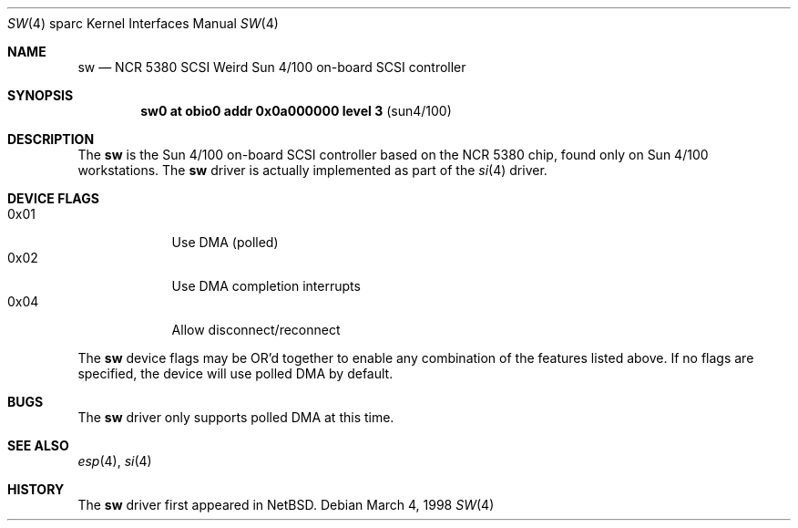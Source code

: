 .\"	$OpenBSD: sw.4,v 1.3 1999/07/09 13:35:42 aaron Exp $
.\"
.\" Copyright (c) 1998 The OpenBSD Project
.\" All rights reserved.
.\"
.\"
.Dd March 4, 1998
.Dt SW 4 sparc
.Os
.Sh NAME
.Nm sw
.Nd NCR 5380 "SCSI Weird" Sun 4/100 on-board SCSI controller
.Sh SYNOPSIS
.Cd "sw0     at obio0 addr 0x0a000000 level 3" Pq sun4/100
.Sh DESCRIPTION
The
.Nm
is the Sun 4/100 on-board SCSI controller based on the NCR 5380 chip, found
only on Sun 4/100 workstations.  The
.Nm
driver is actually implemented as part of the
.Xr si 4
driver.
.Sh DEVICE FLAGS
.Bl -tag -width speaker -compact
.It 0x01
Use DMA (polled)
.It 0x02
Use DMA completion interrupts
.It 0x04
Allow disconnect/reconnect
.El
.Pp
The
.Nm
device flags may be OR'd together to enable any combination of
the features listed above.  If no flags are specified, the device will
use polled DMA by default.
.Sh BUGS
The
.Nm
driver only supports polled DMA at this time.
.Sh SEE ALSO
.Xr esp 4 ,
.Xr si 4
.Sh HISTORY
The
.Nm
driver first appeared in
.Nx .
